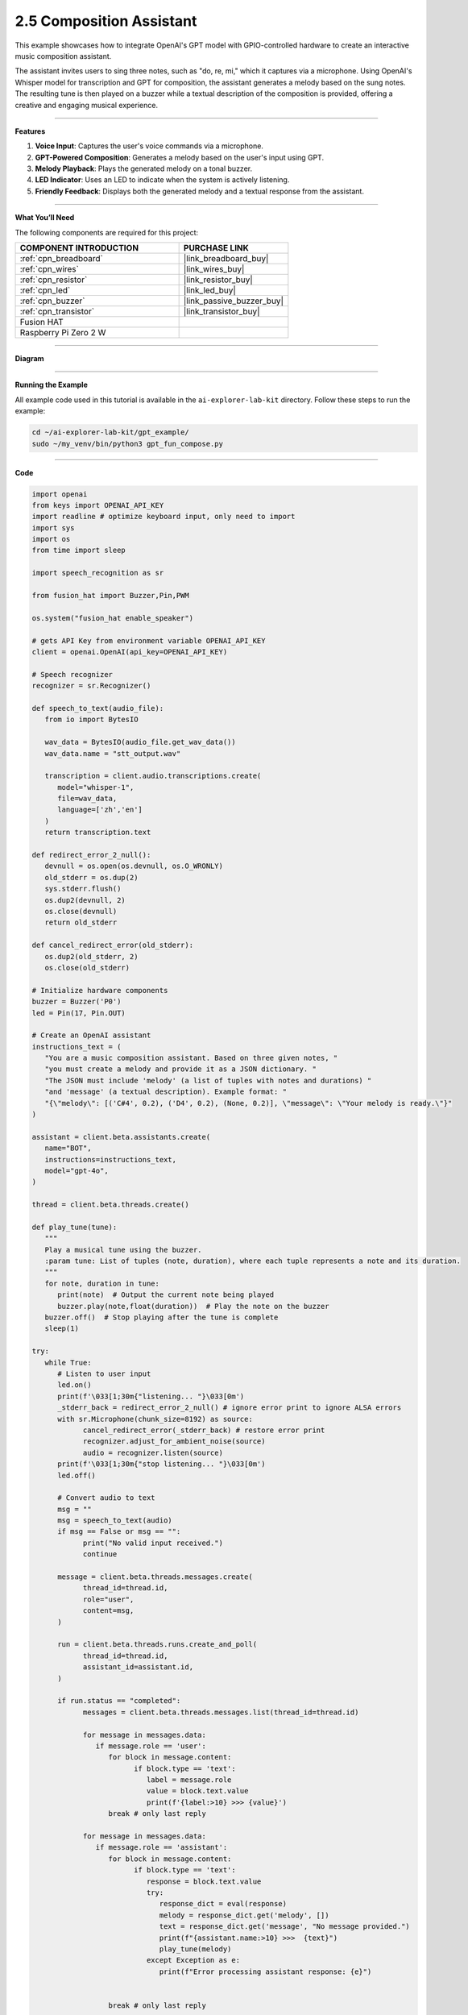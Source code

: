 2.5 Composition Assistant
======================================

This example showcases how to integrate OpenAI's GPT model with GPIO-controlled hardware to create an interactive music composition assistant. 

The assistant invites users to sing three notes, such as "do, re, mi," which it captures via a microphone. Using OpenAI's Whisper model for transcription and GPT for composition, the assistant generates a melody based on the sung notes. The resulting tune is then played on a buzzer while a textual description of the composition is provided, offering a creative and engaging musical experience.


----------------------------------------------

**Features**

1. **Voice Input**: Captures the user's voice commands via a microphone.
2. **GPT-Powered Composition**: Generates a melody based on the user's input using GPT.
3. **Melody Playback**: Plays the generated melody on a tonal buzzer.
4. **LED Indicator**: Uses an LED to indicate when the system is actively listening.
5. **Friendly Feedback**: Displays both the generated melody and a textual response from the assistant.

----------------------------------------------

**What You’ll Need**

The following components are required for this project:


.. list-table::
    :widths: 30 20
    :header-rows: 1

    *   - COMPONENT INTRODUCTION
        - PURCHASE LINK

    *   - :ref:`cpn_breadboard`
        - |link_breadboard_buy|
    *   - :ref:`cpn_wires`
        - |link_wires_buy|
    *   - :ref:`cpn_resistor`
        - |link_resistor_buy|
    *   - :ref:`cpn_led`
        - |link_led_buy|
    *   - :ref:`cpn_buzzer`
        - |link_passive_buzzer_buy|
    *   - :ref:`cpn_transistor`
        - |link_transistor_buy|
    *   - Fusion HAT
        - 
    *   - Raspberry Pi Zero 2 W
        -

----------------------------------------------


**Diagram**


.. image:: img/fzz/gpt_compose_bb.png
   :width: 800
   :align: center

----------------------------------------------

**Running the Example**


All example code used in this tutorial is available in the ``ai-explorer-lab-kit`` directory. 
Follow these steps to run the example:


.. code-block:: shell
   
   cd ~/ai-explorer-lab-kit/gpt_example/
   sudo ~/my_venv/bin/python3 gpt_fun_compose.py 


----------------------------------------------


**Code**

.. raw:: html

   <run></run>
   
.. code-block:: python

   import openai
   from keys import OPENAI_API_KEY
   import readline # optimize keyboard input, only need to import
   import sys
   import os
   from time import sleep

   import speech_recognition as sr

   from fusion_hat import Buzzer,Pin,PWM

   os.system("fusion_hat enable_speaker")

   # gets API Key from environment variable OPENAI_API_KEY
   client = openai.OpenAI(api_key=OPENAI_API_KEY)

   # Speech recognizer
   recognizer = sr.Recognizer()

   def speech_to_text(audio_file):
      from io import BytesIO

      wav_data = BytesIO(audio_file.get_wav_data())
      wav_data.name = "stt_output.wav"

      transcription = client.audio.transcriptions.create(
         model="whisper-1", 
         file=wav_data,
         language=['zh','en']
      )
      return transcription.text

   def redirect_error_2_null():
      devnull = os.open(os.devnull, os.O_WRONLY)
      old_stderr = os.dup(2)
      sys.stderr.flush()
      os.dup2(devnull, 2)
      os.close(devnull)
      return old_stderr

   def cancel_redirect_error(old_stderr):
      os.dup2(old_stderr, 2)
      os.close(old_stderr)

   # Initialize hardware components
   buzzer = Buzzer('P0') 
   led = Pin(17, Pin.OUT)

   # Create an OpenAI assistant
   instructions_text = (
      "You are a music composition assistant. Based on three given notes, "
      "you must create a melody and provide it as a JSON dictionary. "
      "The JSON must include 'melody' (a list of tuples with notes and durations) "
      "and 'message' (a textual description). Example format: "
      "{\"melody\": [('C#4', 0.2), ('D4', 0.2), (None, 0.2)], \"message\": \"Your melody is ready.\"}"
   )

   assistant = client.beta.assistants.create(
      name="BOT",
      instructions=instructions_text,
      model="gpt-4o",
   )

   thread = client.beta.threads.create()

   def play_tune(tune):
      """
      Play a musical tune using the buzzer.
      :param tune: List of tuples (note, duration), where each tuple represents a note and its duration.
      """
      for note, duration in tune:
         print(note)  # Output the current note being played
         buzzer.play(note,float(duration))  # Play the note on the buzzer
      buzzer.off()  # Stop playing after the tune is complete
      sleep(1)

   try:
      while True:
         # Listen to user input
         led.on()
         print(f'\033[1;30m{"listening... "}\033[0m')
         _stderr_back = redirect_error_2_null() # ignore error print to ignore ALSA errors
         with sr.Microphone(chunk_size=8192) as source:
               cancel_redirect_error(_stderr_back) # restore error print
               recognizer.adjust_for_ambient_noise(source)
               audio = recognizer.listen(source)
         print(f'\033[1;30m{"stop listening... "}\033[0m')
         led.off()

         # Convert audio to text
         msg = ""
         msg = speech_to_text(audio)
         if msg == False or msg == "":
               print("No valid input received.")
               continue

         message = client.beta.threads.messages.create(
               thread_id=thread.id,
               role="user",
               content=msg,
         )

         run = client.beta.threads.runs.create_and_poll(
               thread_id=thread.id,
               assistant_id=assistant.id,
         )

         if run.status == "completed":
               messages = client.beta.threads.messages.list(thread_id=thread.id)

               for message in messages.data:
                  if message.role == 'user':
                     for block in message.content:
                           if block.type == 'text':
                              label = message.role 
                              value = block.text.value
                              print(f'{label:>10} >>> {value}')
                     break # only last reply

               for message in messages.data:
                  if message.role == 'assistant':
                     for block in message.content:
                           if block.type == 'text':
                              response = block.text.value
                              try:
                                 response_dict = eval(response)
                                 melody = response_dict.get('melody', [])
                                 text = response_dict.get('message', "No message provided.")
                                 print(f"{assistant.name:>10} >>>  {text}")
                                 play_tune(melody)
                              except Exception as e:
                                 print(f"Error processing assistant response: {e}")


                     break # only last reply

   finally:
      buzzer.off()
      client.beta.assistants.delete(assistant.id)



----------------------------------------------

**Code Explanation**


1. **Import Necessary Libraries**

.. code-block:: python
      
   import openai
   from keys import OPENAI_API_KEY
   import readline 
   import sys
   import os
   from time import sleep
   import speech_recognition as sr
   from fusion_hat import Buzzer,Pin,PWM

* ``openai``: Interacts with OpenAI's GPT and Whisper models.
* ``speech_recognition``: Captures and processes audio input.
* ``fusion_hat``: Controls GPIO components such as the buzzer and LED.


2. **Initialize OpenAI Client**

.. code-block:: python

   client = openai.OpenAI(api_key=OPENAI_API_KEY)

The OpenAI client is configured using an API key to access GPT and Whisper models.

3. **Define Helper Functions**

.. code-block:: python

   def speech_to_text(audio_file):
      from io import BytesIO
      wav_data = BytesIO(audio_file.get_wav_data())
      wav_data.name = "stt_output.wav"
      transcription = client.audio.transcriptions.create(
         model="whisper-1", 
         file=wav_data,
         language=['zh','en']
      )
      return transcription.text

Speech-to-Text Conversion:

* Uses OpenAI's Whisper model to transcribe audio into text.
* Supports multiple languages (e.g., Chinese and English).

.. code-block:: python

   def redirect_error_2_null():
      devnull = os.open(os.devnull, os.O_WRONLY)
      old_stderr = os.dup(2)
      sys.stderr.flush()
      os.dup2(devnull, 2)
      os.close(devnull)
      return old_stderr

   def cancel_redirect_error(old_stderr):
      os.dup2(old_stderr, 2)
      os.close(old_stderr)

Redirect ALSA Errors: Suppresses ALSA-related errors to prevent unnecessary console noise during microphone usage.


.. code-block:: python

   def play_tune(tune):
      """
      Play a musical tune using the buzzer.
      :param tune: List of tuples (note, duration), where each tuple represents a note and its duration.
      """
      for note, duration in tune:
         print(note)  # Output the current note being played
         buzzer.play(note,float(duration))  # Play the note on the buzzer
      buzzer.off()  # Stop playing after the tune is complete
      sleep(1)

Play Melody on Buzzer:

* Accepts a melody as a list of (note, duration) tuples.
* Plays each note on the buzzer for the specified duration.


4. **Configure Hardware Components**

.. code-block:: python
      
   # Initialize hardware components
   buzzer = Buzzer(PWM('P0')) 
   led = Pin(17, Pin.OUT)

Initializes GPIO components for audio playback and status indication.


5. Create OpenAI Assistant

.. code-block:: python

   instructions_text = (
      "You are a music composition assistant. Based on three given notes, "
      "you must create a melody and provide it as a JSON dictionary. "
      "The JSON must include 'melody' (a list of tuples with notes and durations) "
      "and 'message' (a textual description). Example format: "
      "{\"melody\": [('C#4', 0.2), ('D4', 0.2), (None, 0.2)], \"message\": \"Your melody is ready.\"}"
   )

   assistant = client.beta.assistants.create(
      name="BOT",
      instructions=instructions_text,
      model="gpt-4o",
   )

   thread = client.beta.threads.create()


Defines an assistant named BOT with clear instructions to:

* Accept input notes.
* Generate a melody in JSON format.
* Provide a textual description of the melody.


6. **Main Loop for Listening and Responding**

.. code-block:: python

   led.on()
   print(f'\033[1;30m{"listening... "}\033[0m')
   _stderr_back = redirect_error_2_null()
   with sr.Microphone(chunk_size=8192) as source:
      cancel_redirect_error(_stderr_back)
      recognizer.adjust_for_ambient_noise(source)
      audio = recognizer.listen(source)
   led.off()

Voice Input Capture:

* LED lights up while the system is listening.
* Captures and processes user voice input using speech_recognition.


.. code-block:: python

   message = client.beta.threads.messages.create(
      thread_id=thread.id,
      role="user",
      content=msg,
   )

   run = client.beta.threads.runs.create_and_poll(
      thread_id=thread.id,
      assistant_id=assistant.id,
   )

   if run.status == "completed":
      messages = client.beta.threads.messages.list(thread_id=thread.id)

      for message in messages.data:
            if message.role == 'user':
               for block in message.content:
                  if block.type == 'text':
                        label = message.role 
                        value = block.text.value
                        print(f'{label:>10} >>> {value}')
               break # only last reply

      for message in messages.data:
            if message.role == 'assistant':
               for block in message.content:
                  if block.type == 'text':
                        response = block.text.value
                        try:
                           response_dict = eval(response)
                           melody = response_dict.get('melody', [])
                           text = response_dict.get('message', "No message provided.")
                           print(f"{assistant.name:>10} >>>  {text}")
                           play_tune(melody)
                        except Exception as e:
                           print(f"Error processing assistant response: {e}")

Process GPT Response:

* Sends the transcribed text to the GPT assistant.
* Parses the JSON response for the melody and plays it using the buzzer.



7. **Cleanup Resources**

.. code-block:: python

   finally:
      buzzer.off()
      client.beta.assistants.delete(assistant.id)

Ensures hardware components are reset and OpenAI resources are released.



----------------------------------------------



**Debugging Tips**

1. Microphone Not Capturing Input:

   * Ensure the microphone is properly connected.
   * Verify the microphone permissions using alsamixer or your OS settings.

2. Buzzer Not Playing Notes:

   * Check the GPIO pin connections.
   * Ensure the notes in the melody are valid for the buzzer.

3. JSON Parsing Errors:

   * Verify that the assistant's response adheres to the specified JSON format.
   * Add debugging statements to print raw GPT responses.

4. ALSA Errors in Console:

   * Use the provided ``redirect_error_2_null()`` function to suppress ALSA errors.

5. No Response from GPT:

   * Check the internet connection.
   * Ensure the OpenAI API key is valid and has sufficient usage credits.